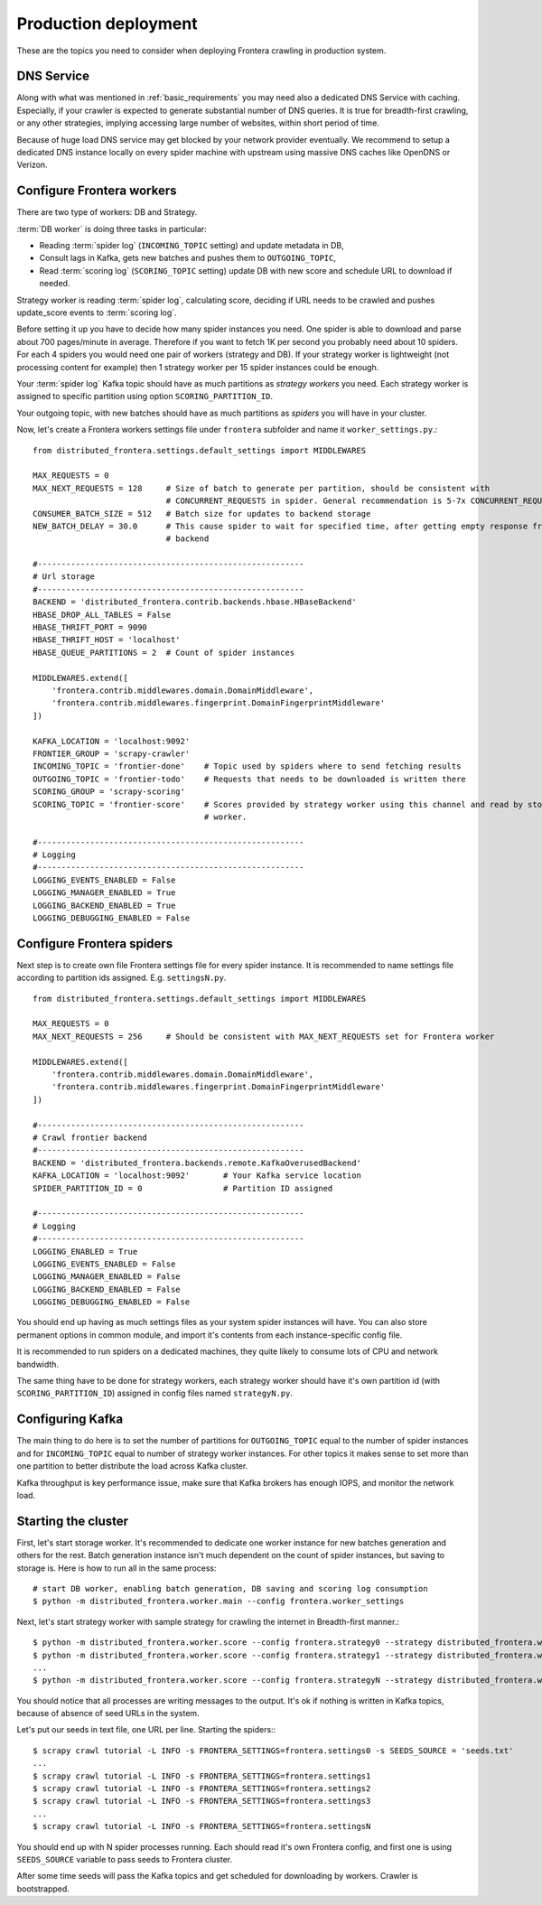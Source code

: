 =====================
Production deployment
=====================

These are the topics you need to consider when deploying Frontera crawling in production system.

DNS Service
===========

Along with what was mentioned in :ref:`basic_requirements` you may need also a dedicated DNS Service with caching.
Especially, if your crawler is expected to generate substantial number of DNS queries. It is true for breadth-first
crawling, or any other strategies, implying accessing large number of websites, within short period of time.

Because of huge load DNS service may get blocked by your network provider eventually. We recommend to setup a dedicated
DNS instance locally on every spider machine with upstream using massive DNS caches like OpenDNS or Verizon.


Configure Frontera workers
==========================
There are two type of workers: DB and Strategy.

:term:`DB worker` is doing three tasks in particular:

* Reading :term:`spider log` (``INCOMING_TOPIC`` setting) and update metadata in DB,
* Consult lags in Kafka, gets new batches and pushes them to ``OUTGOING_TOPIC``,
* Read :term:`scoring log` (``SCORING_TOPIC`` setting) update DB with new score and schedule URL to download if needed.

Strategy worker is reading :term:`spider log`, calculating score, deciding if URL needs to be
crawled and pushes update_score events to :term:`scoring log`.

Before setting it up you have to decide how many spider instances you need. One spider is able to download and parse
about 700 pages/minute in average. Therefore if you want to fetch 1K per second you probably need about 10 spiders. For
each 4 spiders you would need one pair of workers (strategy and DB). If your strategy worker is lightweight (not
processing content for example) then 1 strategy worker per 15 spider instances could be enough.

Your :term:`spider log` Kafka topic should have as much partitions as *strategy workers* you need. Each
strategy worker is assigned to specific partition using option ``SCORING_PARTITION_ID``.

Your outgoing topic, with new batches should have as much partitions as *spiders* you will have in your cluster.

Now, let's create a Frontera workers settings file under ``frontera`` subfolder and name it ``worker_settings.py``.::

    from distributed_frontera.settings.default_settings import MIDDLEWARES

    MAX_REQUESTS = 0
    MAX_NEXT_REQUESTS = 128     # Size of batch to generate per partition, should be consistent with
                                # CONCURRENT_REQUESTS in spider. General recommendation is 5-7x CONCURRENT_REQUESTS
    CONSUMER_BATCH_SIZE = 512   # Batch size for updates to backend storage
    NEW_BATCH_DELAY = 30.0      # This cause spider to wait for specified time, after getting empty response from
                                # backend

    #--------------------------------------------------------
    # Url storage
    #--------------------------------------------------------
    BACKEND = 'distributed_frontera.contrib.backends.hbase.HBaseBackend'
    HBASE_DROP_ALL_TABLES = False
    HBASE_THRIFT_PORT = 9090
    HBASE_THRIFT_HOST = 'localhost'
    HBASE_QUEUE_PARTITIONS = 2  # Count of spider instances

    MIDDLEWARES.extend([
        'frontera.contrib.middlewares.domain.DomainMiddleware',
        'frontera.contrib.middlewares.fingerprint.DomainFingerprintMiddleware'
    ])

    KAFKA_LOCATION = 'localhost:9092'
    FRONTIER_GROUP = 'scrapy-crawler'
    INCOMING_TOPIC = 'frontier-done'    # Topic used by spiders where to send fetching results
    OUTGOING_TOPIC = 'frontier-todo'    # Requests that needs to be downloaded is written there
    SCORING_GROUP = 'scrapy-scoring'
    SCORING_TOPIC = 'frontier-score'    # Scores provided by strategy worker using this channel and read by storage
                                        # worker.

    #--------------------------------------------------------
    # Logging
    #--------------------------------------------------------
    LOGGING_EVENTS_ENABLED = False
    LOGGING_MANAGER_ENABLED = True
    LOGGING_BACKEND_ENABLED = True
    LOGGING_DEBUGGING_ENABLED = False


Configure Frontera spiders
==========================
Next step is to create own file Frontera settings file for every spider instance. It is recommended to name settings
file according to partition ids assigned. E.g. ``settingsN.py``. ::

    from distributed_frontera.settings.default_settings import MIDDLEWARES

    MAX_REQUESTS = 0
    MAX_NEXT_REQUESTS = 256     # Should be consistent with MAX_NEXT_REQUESTS set for Frontera worker

    MIDDLEWARES.extend([
        'frontera.contrib.middlewares.domain.DomainMiddleware',
        'frontera.contrib.middlewares.fingerprint.DomainFingerprintMiddleware'
    ])

    #--------------------------------------------------------
    # Crawl frontier backend
    #--------------------------------------------------------
    BACKEND = 'distributed_frontera.backends.remote.KafkaOverusedBackend'
    KAFKA_LOCATION = 'localhost:9092'       # Your Kafka service location
    SPIDER_PARTITION_ID = 0                 # Partition ID assigned

    #--------------------------------------------------------
    # Logging
    #--------------------------------------------------------
    LOGGING_ENABLED = True
    LOGGING_EVENTS_ENABLED = False
    LOGGING_MANAGER_ENABLED = False
    LOGGING_BACKEND_ENABLED = False
    LOGGING_DEBUGGING_ENABLED = False

You should end up having as much settings files as your system spider instances will have. You can also store permanent
options in common module, and import it's contents from each instance-specific config file.

It is recommended to run spiders on a dedicated machines, they quite likely to consume lots of CPU and network
bandwidth.

The same thing have to be done for strategy workers, each strategy worker should have it's own partition id
(with ``SCORING_PARTITION_ID``) assigned in config files named ``strategyN.py``.

Configuring Kafka
=================
The main thing to do here is to set the number of partitions for ``OUTGOING_TOPIC`` equal to the number of spider
instances and for ``INCOMING_TOPIC`` equal to number of strategy worker instances. For other topics it makes sense to
set more than one partition to better distribute the load across Kafka cluster.

Kafka throughput is key performance issue, make sure that Kafka brokers has enough IOPS, and monitor the network load.


Starting the cluster
====================

First, let's start storage worker. It's recommended to dedicate one worker instance for new batches generation and
others for the rest. Batch generation instance isn't much dependent on the count of spider instances, but saving
to storage is. Here is how to run all in the same process::

    # start DB worker, enabling batch generation, DB saving and scoring log consumption
    $ python -m distributed_frontera.worker.main --config frontera.worker_settings


Next, let's start strategy worker with sample strategy for crawling the internet in Breadth-first manner.::

    $ python -m distributed_frontera.worker.score --config frontera.strategy0 --strategy distributed_frontera.worker.strategy.bfs
    $ python -m distributed_frontera.worker.score --config frontera.strategy1 --strategy distributed_frontera.worker.strategy.bfs
    ...
    $ python -m distributed_frontera.worker.score --config frontera.strategyN --strategy distributed_frontera.worker.strategy.bfs

You should notice that all processes are writing messages to the output. It's ok if nothing is written in Kafka topics,
because of absence of seed URLs in the system.

Let's put our seeds in text file, one URL per line.
Starting the spiders:::

    $ scrapy crawl tutorial -L INFO -s FRONTERA_SETTINGS=frontera.settings0 -s SEEDS_SOURCE = 'seeds.txt'
    ...
    $ scrapy crawl tutorial -L INFO -s FRONTERA_SETTINGS=frontera.settings1
    $ scrapy crawl tutorial -L INFO -s FRONTERA_SETTINGS=frontera.settings2
    $ scrapy crawl tutorial -L INFO -s FRONTERA_SETTINGS=frontera.settings3
    ...
    $ scrapy crawl tutorial -L INFO -s FRONTERA_SETTINGS=frontera.settingsN

You should end up with N spider processes running. Each should read it's own Frontera config, and first one is using
``SEEDS_SOURCE`` variable to pass seeds to Frontera cluster.

After some time seeds will pass the Kafka topics and get scheduled for downloading by workers. Crawler is bootstrapped.

.. _`Kafka messaging system`: http://kafka.apache.org/
